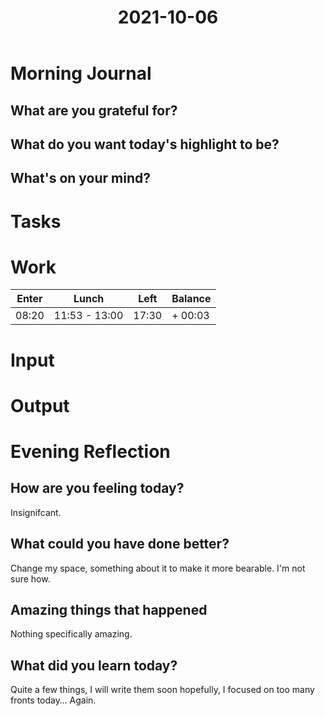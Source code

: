 :PROPERTIES:
:ID:       fb15d565-4e79-4462-9647-40f7d19e2135
:END:
#+title: 2021-10-06
#+filetags: :daily:

* Morning Journal
** What are you grateful for?
** What do you want today's highlight to be?
** What's on your mind?
* Tasks
* Work
| Enter | Lunch         |  Left | Balance |
|-------+---------------+-------+---------|
| 08:20 | 11:53 - 13:00 | 17:30 | + 00:03 |
* Input
* Output
* Evening Reflection
** How are you feeling today?
Insignifcant.
** What could you have done better?
Change my space, something about it to make it more bearable. I'm not sure how.
** Amazing things that happened
Nothing specifically amazing.
** What did you learn today?
Quite a few things, I will write them soon hopefully, I focused on too many fronts today... Again.
